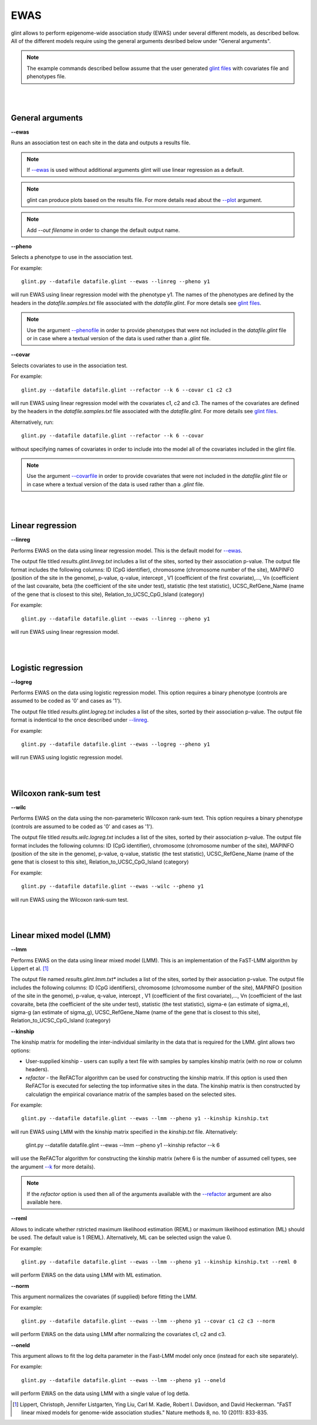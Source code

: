 


EWAS
====

glint allows to perform epigenome-wide association study (EWAS) under several different models, as described bellow. All of the different models require using the general arguments desribed below under "General arguments".

.. note:: The example commands described bellow assume that the user generated `glint files`_ with covariates file and phenotypes file.


|
|

General arguments
^^^^^^^^^^^^^^^^^

.. _--ewas:

**--ewas**

Runs an association test on each site in the data and outputs a results file.

.. note:: If `--ewas`_ is used without additional arguments glint will use linear regression as a default.

.. note:: glint can produce plots based on the results file. For more details read about the `--plot`_ argument.

.. note:: Add *--out filename* in order to change the default output name.


.. _--pheno:

**--pheno**

Selects a phenotype to use in the association test.

For example::

	glint.py --datafile datafile.glint --ewas --linreg --pheno y1


will run EWAS using linear regression model with the phenotype y1. The names of the phenotypes are defined by the headers in the *datafile.samples.txt* file associated with the *datafile.glint*. For more details see `glint files`_.

.. note:: Use the argument `--phenofile`_ in order to provide phenotypes that were not included in the *datafile.glint* file or in case where a textual version of the data is used rather than a *.glint* file.



**--covar**


Selects covariates to use in the association test.

For example::

	glint.py --datafile datafile.glint --refactor --k 6 --covar c1 c2 c3

will run EWAS using linear regression model with the covariates c1, c2 and c3. The names of the covariates are defined by the headers in the *datafile.samples.txt* file associated with the *datafile.glint*. For more details see `glint files`_.

Alternatively, run::

	glint.py --datafile datafile.glint --refactor --k 6 --covar

without specifying names of covariates in order to include into the model all of the covariates included in the glint file.

.. note:: Use the argument `--covarfile`_ in order to provide covariates that were not included in the *datafile.glint* file or in case where a textual version of the data is used rather than a *.glint* file.


|
|

Linear regression
^^^^^^^^^^^^^^^^^

.. _--linreg:

**--linreg**

Performs EWAS on the data using linear regression model. This is the default model for `--ewas`_.

The output file titled *results.glint.linreg.txt* includes a list of the sites, sorted by their association p-value. The output file format includes the following columns: ID (CpG identifier), chromosome (chromosome number of the site), MAPINFO (position of the site in the genome), p-value, q-value, intercept , V1 (coefficient of the first covariate),..., Vn (coefficient of the last covaraite, beta (the coefficient of the site under test), statistic (the test statistic), UCSC_RefGene_Name (name of the gene that is closest to this site), Relation_to_UCSC_CpG_Island (category)

For example::

	glint.py --datafile datafile.glint --ewas --linreg --pheno y1

will run EWAS using linear regression model.


|
|

Logistic regression
^^^^^^^^^^^^^^^^^^^

**--logreg**

Performs EWAS on the data using logistic regression model. This option requires a binary phenotype (controls are assumed to be coded as '0' and cases as '1').

The output file titled *results.glint.logreg.txt* includes a list of the sites, sorted by their association p-value. The output file format is indentical to the once described under `--linreg`_.

For example::

	glint.py --datafile datafile.glint --ewas --logreg --pheno y1

will run EWAS using logistic regression model.



|
|

Wilcoxon rank-sum test
^^^^^^^^^^^^^^^^^^^^^^

**--wilc**

Performs EWAS on the data using the non-parameteric Wilcoxon rank-sum text. This option requires a binary phenotype (controls are assumed to be coded as '0' and cases as '1').

The output file titled *results.wilc.logreg.txt* includes a list of the sites, sorted by their association p-value. The output file format includes the following columns: ID (CpG identifier), chromosome (chromosome number of the site), MAPINFO (position of the site in the genome), p-value, q-value, statistic (the test statistic), UCSC_RefGene_Name (name of the gene that is closest to this site), Relation_to_UCSC_CpG_Island (category)


For example::

	glint.py --datafile datafile.glint --ewas --wilc --pheno y1

will run EWAS using the Wilcoxon rank-sum test.



|
|

Linear mixed model (LMM)
^^^^^^^^^^^^^^^^^^^^^^^^

.. _--lmm:

**--lmm**

Performs EWAS on the data using linear mixed model (LMM). This is an implementation of the FaST-LMM algorithm by Lippert et al. [1]_

The output file named *results.glint.lmm.txt** includes a list of the sites, sorted by their association p-value. The output file includes the following columns:  ID (CpG identifiers), chromosome (chromosome number of the site), MAPINFO (position of the site in the genome), p-value, q-value, intercept , V1 (coefficient of the first covariate),..., Vn (coefficient of the last covaraite, beta (the coefficient of the site under test), statistic (the test statistic), sigma-e (an estimate of sigma_e), sigma-g (an estimate of sigma_g), UCSC_RefGene_Name (name of the gene that is closest to this site), Relation_to_UCSC_CpG_Island (category)


**--kinship**

The kinship matrix for modelling the inter-individual similarity in the data that is required for the LMM. glint allows two options:

- User-supplied kinship - users can suplly a text file with samples by samples kinship matrix (with no row or column headers). 
- *refactor* - the ReFACTor algorithm can be used for constructing the kinship matrix. If this option is used then ReFACTor is executed for selecting the top informative sites in the data. The kinship matrix is then constructed by calculatign the empirical covariance matrix of the samples based on the selected sites.

For example::

	glint.py --datafile datafile.glint --ewas --lmm --pheno y1 --kinship kinship.txt

will run EWAS using LMM with the kinship matrix specified in the *kinship.txt* file. Alternatively:

	glint.py --datafile datafile.glint --ewas --lmm --pheno y1 --kinship refactor --k 6

will use the ReFACTor algorithm for constructing the kinship matrix (where 6 is the number of assumed cell types, see the argument `--k`_ for more details).


.. note:: If the *refactor* option is used then all of the arguments available with the `--refactor`_ argument are also available here.



**--reml**

Allows to indicate whether rstricted maximum likelihood estimation (REML) or maximum likelihood estimation (ML) should be used. The default value is 1 (REML). Alternatively, ML can be selected usign the value 0.

For example::

	glint.py --datafile datafile.glint --ewas --lmm --pheno y1 --kinship kinship.txt --reml 0

will perform EWAS on the data using LMM with ML estimation.


**--norm**

This argument normalizes the covariates (if supplied) before fitting the LMM.

For example::

	glint.py --datafile datafile.glint --ewas --lmm --pheno y1 --covar c1 c2 c3 --norm

will perform EWAS on the data using LMM after normalizing the covariates c1, c2 and c3.



**--oneld**

This argument allows to fit the log delta parameter in the Fast-LMM model only once (instead for each site separately).

For example::

	glint.py --datafile datafile.glint --ewas --lmm --pheno y1 --oneld

will perform EWAS on the data using LMM with a single value of log detla.



.. _--phenofile: input.html#phenofile

.. _--covarfile: input.html#covarfile

.. _--plot: plots.html#plot

.. _--k: tissueheterogeneity.html#k

.. _--refactor: tissueheterogeneity.html#refactor

.. _glint files: input.html#glint-files


.. [1] Lippert, Christoph, Jennifer Listgarten, Ying Liu, Carl M. Kadie, Robert I. Davidson, and David Heckerman. "FaST linear mixed models for genome-wide association studies." Nature methods 8, no. 10 (2011): 833-835.
